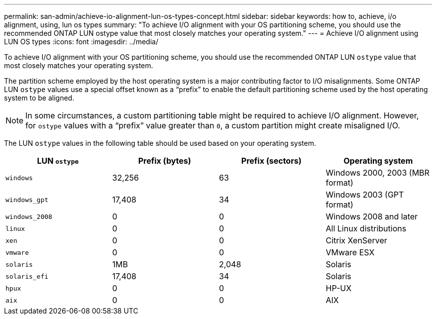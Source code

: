 ---
permalink: san-admin/achieve-io-alignment-lun-os-types-concept.html
sidebar: sidebar
keywords: how to, achieve, i/o alignment, using, lun os types
summary: "To achieve I/O alignment with your OS partitioning scheme, you should use the recommended ONTAP LUN ostype value that most closely matches your operating system."
---
= Achieve I/O alignment using LUN OS types
:icons: font
:imagesdir: ../media/

[.lead]
To achieve I/O alignment with your OS partitioning scheme, you should use the recommended ONTAP LUN `ostype` value that most closely matches your operating system.

The partition scheme employed by the host operating system is a major contributing factor to I/O misalignments. Some ONTAP LUN `ostype` values use a special offset known as a "`prefix`" to enable the default partitioning scheme used by the host operating system to be aligned.

[NOTE]
====
In some circumstances, a custom partitioning table might be required to achieve I/O alignment. However, for `ostype` values with a "`prefix`" value greater than `0`, a custom partition might create misaligned I/O.
====

The LUN `ostype` values in the following table should be used based on your operating system.
[cols="4*",options="header"]
|===
| LUN `ostype`| Prefix (bytes)| Prefix (sectors)| Operating system
a|
`windows`
a|
32,256
a|
63
a|
Windows 2000, 2003 (MBR format)
a|
`windows_gpt`
a|
17,408
a|
34
a|
Windows 2003 (GPT format)
a|
`windows_2008`
a|
0
a|
0
a|
Windows 2008 and later
a|
`linux`
a|
0
a|
0
a|
All Linux distributions
a|
`xen`
a|
0
a|
0
a|
Citrix XenServer
a|
`vmware`
a|
0
a|
0
a|
VMware ESX
a|
`solaris`
a|
1MB
a|
2,048
a|
Solaris
a|
`solaris_efi`
a|
17,408
a|
34
a|
Solaris
a|
`hpux`
a|
0
a|
0
a|
HP-UX
a|
`aix`
a|
0
a|
0
a|
AIX
|===
